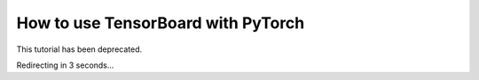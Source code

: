 How to use TensorBoard with PyTorch
===================================

This tutorial has been deprecated.

Redirecting in 3 seconds...

.. raw:: html

   <meta http-equiv="Refresh" content="3; url='https://pytorch.org/tutorials'" />
